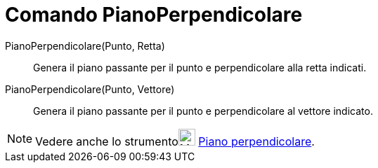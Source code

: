 = Comando PianoPerpendicolare

PianoPerpendicolare(Punto, Retta)::
  Genera il piano passante per il punto e perpendicolare alla retta indicati.

PianoPerpendicolare(Punto, Vettore)::
  Genera il piano passante per il punto e perpendicolare al vettore indicato.

[NOTE]
====

Vedere anche lo strumentoimage:24px-Mode_orthogonalplane.svg.png[Mode orthogonalplane.svg,width=24,height=24]
xref:/tools/Strumento_Piano_perpendicolare.adoc[Piano perpendicolare].

====
